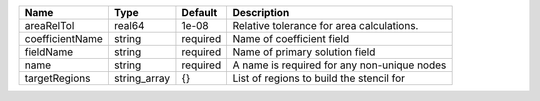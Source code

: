 

=============== ============ ======== =========================================== 
Name            Type         Default  Description                                 
=============== ============ ======== =========================================== 
areaRelTol      real64       1e-08    Relative tolerance for area calculations.   
coefficientName string       required Name of coefficient field                   
fieldName       string       required Name of primary solution field              
name            string       required A name is required for any non-unique nodes 
targetRegions   string_array {}       List of regions to build the stencil for    
=============== ============ ======== =========================================== 


